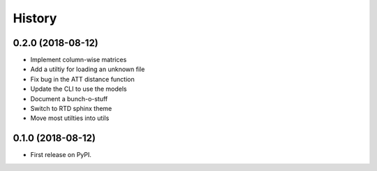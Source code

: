 =======
History
=======

0.2.0 (2018-08-12)
------------------

* Implement column-wise matrices
* Add a utiltiy for loading an unknown file
* Fix bug in the ATT distance function
* Update the CLI to use the models
* Document a bunch-o-stuff
* Switch to RTD sphinx theme
* Move most utilties into utils

0.1.0 (2018-08-12)
------------------

* First release on PyPI.
